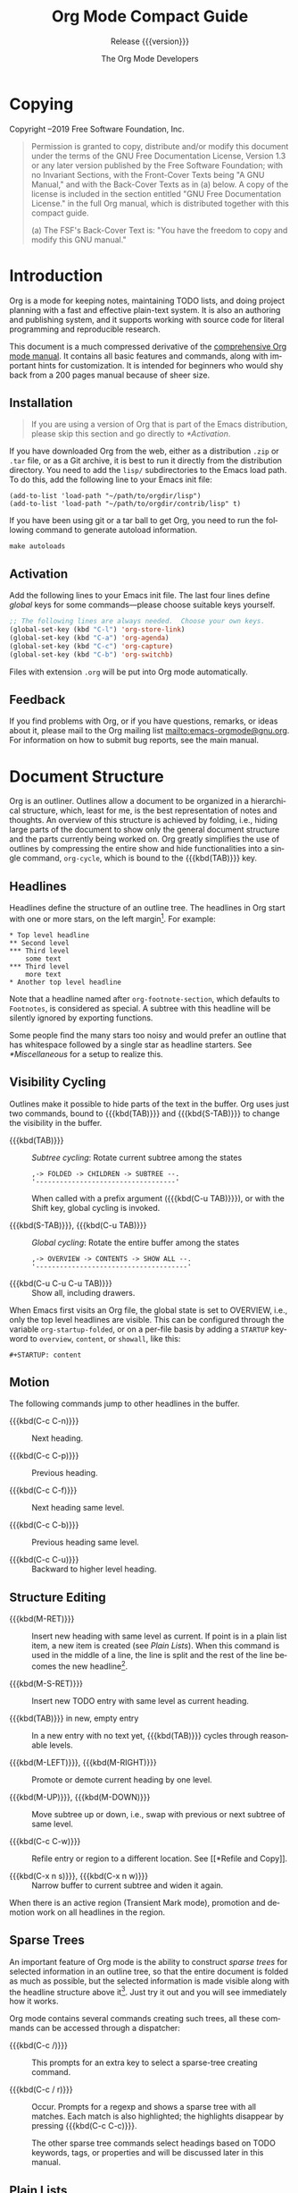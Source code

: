 #+title: Org Mode Compact Guide
#+subtitle:  Release {{{version}}}
#+author: The Org Mode Developers
#+language: en

#+texinfo: @insertcopying

* Copying
:PROPERTIES:
:copying:  t
:END:

Copyright \copy 2004--2019  Free Software Foundation, Inc.

#+begin_quote
Permission is granted to copy, distribute and/or modify this document
under the terms of the GNU Free Documentation License, Version 1.3 or
any later version published by the Free Software Foundation; with no
Invariant Sections, with the Front-Cover Texts being "A GNU Manual,"
and with the Back-Cover Texts as in (a) below.  A copy of the license
is included in the section entitled "GNU Free Documentation License."
in the full Org manual, which is distributed together with this
compact guide.

(a) The FSF's Back-Cover Text is: "You have the freedom to copy and
modify this GNU manual."
#+end_quote

* Introduction
:PROPERTIES:
:DESCRIPTION: Welcome!
:END:

Org is a mode for keeping notes, maintaining TODO lists, and doing
project planning with a fast and effective plain-text system.  It is
also an authoring and publishing system, and it supports working with
source code for literal programming and reproducible research.

This document is a much compressed derivative of the [[info:org][comprehensive Org
mode manual]].  It contains all basic features and commands, along with
important hints for customization.  It is intended for beginners who
would shy back from a 200 pages manual because of sheer size.

** Installation
:PROPERTIES:
:UNNUMBERED: notoc
:END:

#+attr_texinfo: :tag Important
#+begin_quote
If you are using a version of Org that is part of the Emacs
distribution, please skip this section and go directly to [[*Activation]].
#+end_quote

If you have downloaded Org from the web, either as a distribution
=.zip= or =.tar= file, or as a Git archive, it is best to run it
directly from the distribution directory.  You need to add the =lisp/=
subdirectories to the Emacs load path.  To do this, add the following
line to your Emacs init file:

: (add-to-list 'load-path "~/path/to/orgdir/lisp")
: (add-to-list 'load-path "~/path/to/orgdir/contrib/lisp" t)

#+texinfo: @noindent
If you have been using git or a tar ball to get Org, you need to run
the following command to generate autoload information.

: make autoloads

** Activation
:PROPERTIES:
:UNNUMBERED: notoc
:END:

Add the following lines to your Emacs init file.  The last four lines
define /global/ keys for some commands---please choose suitable keys
yourself.

#+begin_src emacs-lisp
;; The following lines are always needed.  Choose your own keys.
(global-set-key (kbd "C-l") 'org-store-link)
(global-set-key (kbd "C-a") 'org-agenda)
(global-set-key (kbd "C-c") 'org-capture)
(global-set-key (kbd "C-b") 'org-switchb)
#+end_src

Files with extension =.org= will be put into Org mode automatically.

** Feedback
:PROPERTIES:
:UNNUMBERED: notoc
:END:

If you find problems with Org, or if you have questions, remarks, or
ideas about it, please mail to the Org mailing list
mailto:emacs-orgmode@gnu.org.  For information on how to submit bug
reports, see the main manual.

* Document Structure
:PROPERTIES:
:DESCRIPTION: A tree works like your brain.
:END:

Org is an outliner.  Outlines allow a document to be organized in
a hierarchical structure, which, least for me, is the best
representation of notes and thoughts.  An overview of this structure
is achieved by folding, i.e., hiding large parts of the document to
show only the general document structure and the parts currently being
worked on.  Org greatly simplifies the use of outlines by compressing
the entire show and hide functionalities into a single command,
~org-cycle~, which is bound to the {{{kbd(TAB)}}} key.

** Headlines
:PROPERTIES:
:DESCRIPTION: How to typeset Org tree nodes.
:END:

Headlines define the structure of an outline tree.  The headlines in
Org start with one or more stars, on the left margin[fn:1].  For
example:

#+begin_example
,* Top level headline
,** Second level
,*** Third level
    some text
,*** Third level
    more text
,* Another top level headline
#+end_example

Note that a headline named after ~org-footnote-section~, which
defaults to =Footnotes=, is considered as special.  A subtree with
this headline will be silently ignored by exporting functions.

Some people find the many stars too noisy and would prefer an outline
that has whitespace followed by a single star as headline starters.
See [[*Miscellaneous]] for a setup to realize this.

** Visibility Cycling
:PROPERTIES:
:DESCRIPTION: Show and hide, much simplified.
:END:

Outlines make it possible to hide parts of the text in the buffer.
Org uses just two commands, bound to {{{kbd(TAB)}}} and
{{{kbd{S-TAB)}}} to change the visibility in the buffer.

#+attr_texinfo: :sep ,
- {{{kbd(TAB)}}} ::

  /Subtree cycling/: Rotate current subtree among the states

 : ,-> FOLDED -> CHILDREN -> SUBTREE --.
 : '-----------------------------------'

  When called with a prefix argument ({{{kbd(C-u TAB)}}}), or with the
  Shift key, global cycling is invoked.

- {{{kbd(S-TAB)}}}, {{{kbd(C-u TAB)}}} ::

  /Global cycling/: Rotate the entire buffer among the states

  : ,-> OVERVIEW -> CONTENTS -> SHOW ALL --.
  : '--------------------------------------'

- {{{kbd(C-u C-u C-u TAB)}}} ::

  Show all, including drawers.

When Emacs first visits an Org file, the global state is set to
OVERVIEW, i.e., only the top level headlines are visible.  This can be
configured through the variable ~org-startup-folded~, or on a per-file
basis by adding a =STARTUP= keyword to =overview=, =content=, or
=showall=, like this:

: #+STARTUP: content

** Motion
:PROPERTIES:
:DESCRIPTION: Jumping to other headlines.
:END:

The following commands jump to other headlines in the buffer.

- {{{kbd(C-c C-n)}}} :: Next heading.

- {{{kbd(C-c C-p)}}} :: Previous heading.

- {{{kbd(C-c C-f)}}} :: Next heading same level.

- {{{kbd(C-c C-b)}}} :: Previous heading same level.

- {{{kbd(C-c C-u)}}} :: Backward to higher level heading.

** Structure Editing
:PROPERTIES:
:DESCRIPTION: Changing sequence and level of headlines.
:END:

#+attr_texinfo: :sep ,
- {{{kbd(M-RET)}}} ::

  Insert new heading with same level as current.  If point is in
  a plain list item, a new item is created (see [[Plain Lists]]).  When
  this command is used in the middle of a line, the line is split and
  the rest of the line becomes the new headline[fn:2].

- {{{kbd(M-S-RET)}}} ::

  Insert new TODO entry with same level as current heading.

- {{{kbd(TAB)}}} in new, empty entry ::

  In a new entry with no text yet, {{{kbd(TAB)}}} cycles through
  reasonable levels.

- {{{kbd(M-LEFT)}}}, {{{kbd(M-RIGHT)}}} ::

  Promote or demote current heading by one level.

- {{{kbd(M-UP)}}}, {{{kbd(M-DOWN)}}} ::

  Move subtree up or down, i.e., swap with previous or next subtree of
  same level.

- {{{kbd(C-c C-w)}}} ::

  Refile entry or region to a different location.  See [[*Refile and
  Copy]].

- {{{kbd(C-x n s)}}}, {{{kbd(C-x n w)}}} ::

  Narrow buffer to current subtree and widen it again.

When there is an active region (Transient Mark mode), promotion and
demotion work on all headlines in the region.

** Sparse Trees
:PROPERTIES:
:DESCRIPTION: Matches embedded in context.
:END:

An important feature of Org mode is the ability to construct /sparse
trees/ for selected information in an outline tree, so that the entire
document is folded as much as possible, but the selected information
is made visible along with the headline structure above it[fn:3].
Just try it out and you will see immediately how it works.

Org mode contains several commands creating such trees, all these
commands can be accessed through a dispatcher:

- {{{kbd(C-c /)}}} ::

  This prompts for an extra key to select a sparse-tree creating
  command.

- {{{kbd(C-c / r)}}} ::

  Occur.  Prompts for a regexp and shows a sparse tree with all
  matches.  Each match is also highlighted; the highlights disappear
  by pressing {{{kbd(C-c C-c)}}}.

  The other sparse tree commands select headings based on TODO
  keywords, tags, or properties and will be discussed later in this
  manual.

** Plain Lists
:PROPERTIES:
:DESCRIPTION: Additional structure within an entry.
:END:

Within an entry of the outline tree, hand-formatted lists can provide
additional structure.  They also provide a way to create lists of
checkboxes (see [[*Checkboxes]]).  Org supports editing such lists, and
every exporter (see [[*Exporting]]) can parse and format them.

Org knows ordered lists, unordered lists, and description lists.

#+attr_texinfo: :indic @bullet
- /Unordered/ list items start with =-=, =+=, or =*= as bullets.

- /Ordered/ list items start with =1.=, or =1)=.

- /Description/ list use =::= to separate the /term/ from the
  description.

Items belonging to the same list must have the same indentation on the
first line.  An item ends before the next line that is indented like
its bullet/number, or less.  A list ends when all items are closed, or
before two blank lines.  An example:

#+begin_example
,* Lord of the Rings
  My favorite scenes are (in this order)
  1. The attack of the Rohirrim
  2. Eowyn's fight with the witch king
     + this was already my favorite scene in the book
     + I really like Miranda Otto.
  Important actors in this film are:
  - Elijah Wood :: He plays Frodo
  - Sean Astin :: He plays Sam, Frodo's friend.
#+end_example

The following commands act on items when point is in the first line of
an item (the line with the bullet or number).

#+attr_texinfo: :sep ,
- {{{kbd(TAB)}}} ::

  Items can be folded just like headline levels.

- {{{kbd(M-RET)}}} ::

  Insert new item at current level.  With a prefix argument, force
  a new heading (see [[*Structure Editing]]).

- {{{kbd(M-S-RET)}}} ::

  Insert a new item with a checkbox (see [[*Checkboxes]]).

- {{{kbd(M-S-UP)}}}, {{{kbd(M-S-DOWN)}}} ::

  Move the item including subitems up/down (swap with previous/next
  item of same indentation).  If the list is ordered, renumbering is
  automatic.

- {{{kbd(M-LEFT)}}}, {{{kbd(M-RIGHT)}}} ::

  Decrease/increase the indentation of an item, leaving children
  alone.

- {{{kbd(M-S-LEFT)}}}, {{{kbd(M-S-RIGHT)}}} ::

  Decrease/increase the indentation of the item, including subitems.

- {{{kbd(C-c C-c)}}} ::

  If there is a checkbox (see [[*Checkboxes]]) in the item line, toggle
  the state of the checkbox.  Also verify bullets and indentation
  consistency in the whole list.

- {{{kbd(C-c -)}}} ::

  Cycle the entire list level through the different itemize/enumerate
  bullets (=-=, =+=, =*=, =1.=, =1)=).

* Tables
:PROPERTIES:
:DESCRIPTION: Pure magic for quick formatting.
:END:

Org comes with a fast and intuitive table editor.  Spreadsheet-like
calculations are supported in connection with the Emacs Calc package
(see [[info:calc][GNU Emacs Calculator Manual]]).

Org makes it easy to format tables in plain ASCII.  Any line with =|=
as the first non-whitespace character is considered part of a table.
=|= is also the column separator.  A table might look like this:

#+begin_example
| Name  | Phone | Age |
|-------+-------+-----|
| Peter |  1234 |  17 |
| Anna  |  4321 |  25 |
#+end_example

A table is re-aligned automatically each time you press {{{kbd(TAB)}}}
or {{{kbd(RET)}}} or {{{kbd(C-c C-c)}}} inside the table.
{{{kbd(TAB)}}} also moves to the next field ({{{kbd(RET)}}} to the
next row) and creates new table rows at the end of the table or before
horizontal lines.  The indentation of the table is set by the first
line.  Any line starting with =|-= is considered as a horizontal
separator line and will be expanded on the next re-align to span the
whole table width.  So, to create the above table, you would only type

: |Name|Phone|Age|
: |-

#+texinfo: @noindent
and then press {{{kbd(TAB)}}} to align the table and start filling in
fields.  Even faster would be to type =|Name|Phone|Age= followed by
{{{kbd(C-c RET)}}}.

When typing text into a field, Org treats {{{kbd(DEL)}}},
{{{kbd(Backspace)}}}, and all character keys in a special way, so that
inserting and deleting avoids shifting other fields.  Also, when
typing /immediately after point was moved into a new field with
{{{kbd(TAB)}}}, {{{kbd(S-TAB)}}} or {{{kbd(RET)}}}/, the field is
automatically made blank.

** Creation and conversion
:PROPERTIES:
:UNNUMBERED: notoc
:END:

- {{{kbd(C-c |)}}} ::

  Convert the active region to table.  If every line contains at least
  one {{{kbd(TAB)}}} character, the function assumes that the material
  is tab separated.  If every line contains a comma, comma-separated
  values (CSV) are assumed.  If not, lines are split at whitespace
  into fields.

  If there is no active region, this command creates an empty Org
  table.  But it is easier just to start typing, like {{{kbd(|
  N a m e | P h o n e | A g e RET | - TAB)}}}.

** Re-aligning and field motion
:PROPERTIES:
:UNNUMBERED: notoc
:END:

#+attr_texinfo: :sep ,
- {{{kbd(C-c C-c)}}} ::

  Re-align the table without moving point.

- {{{kbd(TAB)}}} ::

  Re-align the table, move to the next field.  Creates a new row if
  necessary.

- {{{kbd(S-TAB)}}} ::

  Re-align, move to previous field.

- {{{kbd(RET)}}} ::

  Re-align the table and move down to next row.  Creates a new row if
  necessary.

- {{{kbd(S-UP)}}}, {{{kbd(S-DOWN)}}}, {{{kbd(S-LEFT)}}}, {{{kbd(S-RIGHT)}}} ::

  Move a cell up, down, left, and right by swapping with adjacent
  cell.

** Column and row editing
:PROPERTIES:
:UNNUMBERED: notoc
:END:

- {{{kbd(M-LEFT)}}}, {{{kbd(M-RIGHT)}}} ::

  Move the current column left/right.

- {{{kbd(M-S-LEFT)}}} ::

  Kill the current column.

- {{{kbd(M-S-RIGHT)}}} ::

  Insert a new column to the left of point position.

- {{{kbd(M-UP)}}}, {{{kbd(M-DOWN)}}} ::

  Move the current row up/down.

- {{{kbd(M-S-UP)}}} ::

  Kill the current row or horizontal line.

- {{{kbd(M-S-DOWN)}}} ::

  Insert a new row above the current row.  With a prefix argument, the
  line is created below the current one.

- {{{kbd(C-c -)}}} ::

  Insert a horizontal line below current row.  With a prefix argument,
  the line is created above the current line.

- {{{kbd(C-c RET)}}} ::

  Insert a horizontal line below current row, and move the point into
  the row below that line.

- {{{kbd(C-c ^)}}} ::

  Sort the table lines in the region.  The position of point indicates
  the column to be used for sorting, and the range of lines is the
  range between the nearest horizontal separator lines, or the entire
  table.

* Hyperlinks
:PROPERTIES:
:DESCRIPTION: Notes in context.
:END:

Like HTML, Org provides links inside a file, external links to other
files, Usenet articles, emails, and much more.

Org recognizes plain URIs, possibly wrapped within angle brackets, and
activate them as clickable links.  The general link format, however,
looks like this:

: [[LINK][DESCRIPTION]]

#+texinfo: @noindent
or alternatively

: [[LINK]]

Once a link in the buffer is complete, with all brackets present, Org
changes the display so that =DESCRIPTION= is displayed instead of
=[[LINK][DESCRIPTION]]= and =LINK= is displayed instead of =[[LINK]]=.
To edit the invisible {{{var(LINK)}}} part, use {{{kbd(C-c C-l)}}}
with the point on the link.

** Internal links
:PROPERTIES:
:UNNUMBERED: notoc
:END:

If the link does not look like a URL, it is considered to be internal
in the current file.  The most important case is a link like
=[[#my-custom-id]]= which links to the entry with the =CUSTOM_ID= property
=my-custom-id=.

Links such as =[[My Target]]= or =[[My Target][Find my target]]= lead
to a text search in the current file for the corresponding target,
which looks like =<<My Target>>=.

** External Links
:PROPERTIES:
:UNNUMBERED: notoc
:END:

Org supports links to files, websites, Usenet and email messages, BBDB
database entries and links to both IRC conversations and their logs.
External links are URL-like locators.  They start with a short
identifying string followed by a colon.  There can be no space after
the colon.  Here are some examples:

| =http://www.astro.uva.nl/=dominik=        | on the web                                  |
| =file:/home/dominik/images/jupiter.jpg=   | file, absolute path                         |
| =/home/dominik/images/jupiter.jpg=        | same as above                               |
| =file:papers/last.pdf=                    | file, relative path                         |
| =./papers/last.pdf=                       | same as above                               |
| =file:projects.org=                       | another Org file                            |
| =docview:papers/last.pdf::NNN=            | open in DocView mode at page {{{var(NNN)}}} |
| =id:B7423F4D-2E8A-471B-8810-C40F074717E9= | link to heading by ID                       |
| =news:comp.emacs=                         | Usenet link                                 |
| =mailto:adent@galaxy.net=                 | mail link                                   |
| =mhe:folder#id=                           | MH-E message link                           |
| =rmail:folder#id=                         | Rmail message link                          |
| =gnus:group#id=                           | Gnus article link                           |
| =bbdb:R.*Stallman=                        | BBDB link (with regexp)                     |
| =irc:/irc.com/#emacs/bob=                 | IRC link                                    |
| =info:org#Hyperlinks=                     | Info node link                              |

File links can contain additional information to make Emacs jump to
a particular location in the file when following a link. This can be
a line number or a search option after a double colon. Here are a few
examples,, together with an explanation:

| =file:~/code/main.c::255=          | Find line 255               |
| =file:~/xx.org::My Target=         | Find =<<My Target>>=        |
| =[[file:~/xx.org::#my-custom-id]]= | Find entry with a custom ID |

** Handling Links
:PROPERTIES:
:UNNUMBERED: notoc
:END:

Org provides methods to create a link in the correct syntax, to insert
it into an Org file, and to follow the link.

The main function is ~org-store-link~, called with {{{kbd(M-x
org-store-link)}}}.  Because of its importance, we suggest to bind it
to a widely available key (see [[*Activation]]).  It stores a link to the
current location.  The link is stored for later insertion into an Org
buffer---see below.

From an Org buffer, the following commands create, navigate or, more
generally, act on links.

#+attr_texinfo: :sep ,
- {{{kbd(C-c C-l)}}} ::

  Insert a link.  This prompts for a link to be inserted into the
  buffer.  You can just type a link, or use history keys {{{kbd(UP)}}}
  and {{{kbd(DOWN)}}} to access stored links.  You will be prompted
  for the description part of the link.

  When called with a {{{kbd(C-u)}}} prefix argument, file name
  completion is used to link to a file.

- {{{kbd(C-c C-l)}}} (with point on existing link) ::

  When point is on an existing link, {{{kbd(C-c C-l)}}} allows you to
  edit the link and description parts of the link.

- {{{kbd(C-c C-o)}}} ::

  Open link at point.

- {{{kbd(C-c &)}}} ::

  Jump back to a recorded position.  A position is recorded by the
  commands following internal links, and by {{{kbd(C-c %)}}}.  Using
  this command several times in direct succession moves through a ring
  of previously recorded positions.

* TODO Items
:PROPERTIES:
:DESCRIPTION: Every tree branch can be a TODO item.
:END:

Org mode does not require TODO lists to live in separate documents.
Instead, TODO items are part of a notes file, because TODO items
usually come up while taking notes!  With Org mode, simply mark any
entry in a tree as being a TODO item.  In this way, information is not
duplicated, and TODO items remain in the context from which they
emerged.

Org mode provides methods to give you an overview of all the things
that you have to do, collected from many files.

** Basic TODO Functionality
:PROPERTIES:
:DESCRIPTION: Marking and displaying TODO entries.
:ALT_TITLE: TODO Basics
:END:

Any headline becomes a TODO item when it starts with the word =TODO=,
for example:

: *** TODO Write letter to Sam Fortune

The most important commands to work with TODO entries are:

#+attr_texinfo: :sep ,
- {{{kbd(C-c C-t)}}} ::

  Rotate the TODO state of the current item among

  : ,-> (unmarked) -> TODO -> DONE --.
  : '--------------------------------'

  The same rotation can also be done "remotely" from the agenda buffer
  with the {{{kbd(t)}}} command key (see [[*Commands in the Agenda
  Buffer]]).

- {{{kbd(S-RIGHT)}}}, {{{kbd(S-LEFT)}}} ::

  Select the following/preceding TODO state, similar to cycling.

- {{{kbd(C-c / t)}}} ::

  View TODO items in a /sparse tree/ (see [[*Sparse Trees]]).  Folds the
  entire buffer, but shows all TODO items---with not-DONE state---and
  the headings hierarchy above them.

- {{{kbd(M-x org-agenda t)}}} ::

  Show the global TODO list.  Collects the TODO items (with not-DONE
  states) from all agenda files (see [[*Agenda Views]]) into a single
  buffer.  See [[*The Global TODO List]], for more information.

- {{{kbd(S-M-RET)}}} ::

  Insert a new TODO entry below the current one.

Changing a TODO state can also trigger tag changes.  See the docstring
of the option ~org-todo-state-tags-triggers~ for details.

** Multi-state Workflow
:PROPERTIES:
:DESCRIPTION: More than just on/off.
:END:

You can use TODO keywords to indicate @emph{sequential} working progress
states:

#+begin_src emacs-lisp
(setq org-todo-keywords
      '((sequence "TODO" "FEEDBACK" "VERIFY" "|" "DONE" "DELEGATED")))
#+end_src

#+texinfo: @noindent
The vertical bar separates the =TODO= keywords (states that /need
action/) from the =DONE= states (which need /no further action/).  If
you do not provide the separator bar, the last state is used as the
=DONE= state.  With this setup, the command {{{kbd(C-c C-t)}}} cycles
an entry from =TODO= to =FEEDBACK=, then to =VERIFY=, and finally to
=DONE= and =DELEGATED=.

Sometimes you may want to use different sets of TODO keywords in
parallel.  For example, you may want to have the basic =TODO=/=DONE=,
but also a workflow for bug fixing.  Your setup would then look like
this:

#+begin_src emacs-lisp
(setq org-todo-keywords
      '((sequence "TODO(t)" "|" "DONE(d)")
        (sequence "REPORT(r)" "BUG(b)" "KNOWNCAUSE(k)" "|" "FIXED(f)")))
#+end_src

#+texinfo: @noindent
The keywords should all be different, this helps Org mode to keep
track of which subsequence should be used for a given entry.  The
example also shows how to define keys for fast access of a particular
state, by adding a letter in parenthesis after each keyword---you will
be prompted for the key after {{{kbd(C-c C-t)}}}.

To define TODO keywords that are valid only in a single file, use the
following text anywhere in the file.

#+begin_example
,#+TODO: TODO(t) | DONE(d)
,#+TODO: REPORT(r) BUG(b) KNOWNCAUSE(k) | FIXED(f)
,#+TODO: | CANCELED(c)
#+end_example

After changing one of these lines, use {{{kbd(C-c C-c)}}} with the
cursor still in the line to make the changes known to Org mode.

** Progress Logging
:PROPERTIES:
:DESCRIPTION: Dates and notes for progress.
:END:

Org mode can automatically record a timestamp and optionally a note
when you mark a TODO item as DONE, or even each time you change the
state of a TODO item.  This system is highly configurable, settings
can be on a per-keyword basis and can be localized to a file or even
a subtree.  For information on how to clock working time for a task,
see [[*Clocking Work Time]].

*** Closing items
:PROPERTIES:
:UNNUMBERED: notoc
:END:

The most basic logging is to keep track of /when/ a certain TODO item
was marked as done.  This can be achieved with[fn:4]

#+begin_src emacs-lisp
(setq org-log-done 'time)
#+end_src

#+texinfo: @noindent
Then each time you turn an entry from a TODO (not-done) state into any
of the DONE states, a line =CLOSED: [timestamp]= is inserted just
after the headline.

If you want to record a note along with the timestamp, use[fn:5]

#+begin_src emacs-lisp
(setq org-log-done 'note)
#+end_src

#+texinfo: @noindent
You are then be prompted for a note, and that note is stored below the
entry with a =Closing Note= heading.

*** Tracking TODO state changes
:PROPERTIES:
:UNNUMBERED: notoc
:END:

You might want to keep track of TODO state changes.  You can either
record just a timestamp, or a time-stamped note for a change.  These
records are inserted after the headline as an itemized list.  When
taking a lot of notes, you might want to get the notes out of the way
into a drawer.  Customize the variable ~org-log-into-drawer~ to get
this behavior.

For state logging, Org mode expects configuration on a per-keyword
basis.  This is achieved by adding special markers =!= (for
a timestamp) and =@= (for a note) in parentheses after each keyword.
For example:

: #+TODO: TODO(t) WAIT(w@/!) | DONE(d!) CANCELED(c@)

#+texinfo: @noindent
defines TODO keywords and fast access keys, and also request that
a time is recorded when the entry is set to =DONE=, and that a note is
recorded when switching to =WAIT= or =CANCELED=.  The same syntax
works also when setting ~org-todo-keywords~.

** Priorities
:PROPERTIES:
:DESCRIPTION: Some things are more important than others.
:END:

If you use Org mode extensively, you may end up with enough TODO items
that it starts to make sense to prioritize them.  Prioritizing can be
done by placing a /priority cookie/ into the headline of a TODO item,
like this

: *** TODO [#A] Write letter to Sam Fortune

Org mode supports three priorities: =A=, =B=, and =C=.  =A= is the
highest, =B= the default if none is given.  Priorities make
a difference only in the agenda.

#+attr_texinfo: :sep ;
- {{{kbd(C-c \,)}}} ::

  Set the priority of the current headline.  Pres {{{kbd(A)}}},
  {{{kbd(B)}}} or {{{kbd(C)}}} to select a priority, or {{{kbd(SPC)}}}
  to remove the cookie.

- {{{kbd(S-UP)}}} (~org-priority-up~); {{{kbd(S-DOWN)}}} (~org-priority-down~) ::

  Increase/decrease the priority of the current headline.

** Breaking Tasks Down into Subtasks
:PROPERTIES:
:DESCRIPTION: Splitting a task into manageable pieces.
:ALT_TITLE: Breaking Down Tasks
:END:

It is often advisable to break down large tasks into smaller,
manageable subtasks.  You can do this by creating an outline tree
below a TODO item, with detailed subtasks on the tree.  To keep an
overview of the fraction of subtasks that have already been marked
as done, insert either =[/]= or =[%]= anywhere in the headline.  These
cookies are updated each time the TODO status of a child changes, or
when pressing {{{kbd(C-c C-c)}}} on the cookie.  For example:

#+begin_example
,* Organize Party [33%]
,** TODO Call people [1/2]
,*** TODO Peter
,*** DONE Sarah
,** TODO Buy food
,** DONE Talk to neighbor
#+end_example

** Checkboxes
:PROPERTIES:
:DESCRIPTION: Tick-off lists.
:END:

Every item in a plain list (see [[*Plain Lists]]) can be made into
a checkbox by starting it with the string =[ ]=.  Checkboxes are not
included into the global TODO list, so they are often great to split
a task into a number of simple steps.

Here is an example of a checkbox list.

#+begin_example
,* TODO Organize party [2/4]
  - [-] call people [1/2]
    - [ ] Peter
    - [X] Sarah
  - [X] order food
#+end_example

Checkboxes work hierarchically, so if a checkbox item has children
that are checkboxes, toggling one of the children checkboxes makes the
parent checkbox reflect if none, some, or all of the children are
checked.

The following commands work with checkboxes:

- {{{kbd(C-c C-c)}}} ::

  Toggle checkbox status or---with prefix argument---checkbox presence
  at point.

- {{{kbd(M-S-RET)}}} ::

  Insert a new item with a checkbox.  This works only if point is
  already in a plain list item (see [[*Plain Lists]]).

* Tags
:PROPERTIES:
:DESCRIPTION: Tagging headlines and matching sets of tags.
:END:

An excellent way to implement labels and contexts for
cross-correlating information is to assign /tags/ to headlines.  Org
mode has extensive support for tags.

Every headline can contain a list of tags; they occur at the end of
the headline.  Tags are normal words containing letters, numbers, =_=,
and =@=.  Tags must be preceded and followed by a single colon, e.g.,
=:work:=.  Several tags can be specified, as in =:work:urgent:=.  Tags
by default are in bold face with the same color as the headline.

** Tag inheritance
:PROPERTIES:
:UNNUMBERED: notoc
:END:

Tags make use of the hierarchical structure of outline trees.  If
a heading has a certain tag, all subheadings inherit the tag as well.
For example, in the list

#+begin_example
,* Meeting with the French group      :work:
,** Summary by Frank                  :boss:notes:
,*** TODO Prepare slides for him      :action:
#+end_example

#+texinfo: @noindent
the final heading has the tags =work=, =boss=, =notes=, and =action=
even though the final heading is not explicitly marked with those
tags.

You can also set tags that all entries in a file should inherit just
as if these tags were defined in a hypothetical level zero that
surrounds the entire file.  Use a line like this[fn:6]:

: #+FILETAGS: :Peter:Boss:Secret:

** Setting tags
:PROPERTIES:
:UNNUMBERED: notoc
:END:

Tags can simply be typed into the buffer at the end of a headline.
After a colon, {{{kbd(M-TAB)}}} offers completion on tags.  There is
also a special command for inserting tags:

- {{{kbd(C-c C-q)}}} ::

  Enter new tags for the current headline.  Org mode either offers
  completion or a special single-key interface for setting tags, see
  below.

- {{{kbd(C-c C-c)}}} ::

  When point is in a headline, this does the same as {{{kbd(C-c
  C-q)}}}.

Org supports tag insertion based on a /list of tags/.  By default this
list is constructed dynamically, containing all tags currently used in
the buffer.  You may also globally specify a hard list of tags with
the variable ~org-tag-alist~.  Finally you can set the default tags
for a given file using the =TAGS= keyword, like

: #+TAGS: @work @home @tennisclub
: #+TAGS: laptop car pc sailboat

By default Org mode uses the standard minibuffer completion facilities
for entering tags.  However, it also implements another, quicker, tag
selection method called /fast tag selection/.  This allows you to
select and deselect tags with just a single key press.  For this to
work well you should assign unique letters to most of your commonly
used tags.  You can do this globally by configuring the variable
~org-tag-alist~ in your Emacs init file.  For example, you may find
the need to tag many items in different files with =@home=.  In this
case you can set something like:

#+begin_src emacs-lisp
(setq org-tag-alist '(("@work" . ?w) ("@home" . ?h) ("laptop" . ?l)))
#+end_src

If the tag is only relevant to the file you are working on, then you
can instead set the =TAGS= keyword as:

: #+TAGS: @work(w)  @home(h)  @tennisclub(t)  laptop(l)  pc(p)

** Tag groups
:PROPERTIES:
:UNNUMBERED: notoc
:END:

A tag can be defined as a /group tag/ for a set of other tags.  The
group tag can be seen as the "broader term" for its set of tags.

You can set group tags by using brackets and inserting a colon between
the group tag and its related tags:

: #+TAGS: [ GTD : Control Persp ]

#+texinfo: @noindent
or, if tags in the group should be mutually exclusive:

: #+TAGS: { Context : @Home @Work }

When you search for a group tag, it return matches for all members in
the group and its subgroups.  In an agenda view, filtering by a group
tag displays or hide headlines tagged with at least one of the members
of the group or any of its subgroups.

If you want to ignore group tags temporarily, toggle group tags
support with ~org-toggle-tags-groups~, bound to {{{kbd(C-c C-x q)}}}.

** Tag searches
:PROPERTIES:
:UNNUMBERED: notoc
:END:

- {{{kbd(C-c / m)}}} or {{{kbd(C-c \)}}} ::

  Create a sparse tree with all headlines matching a tags search.
  With a {{{kbd(C-u)}}} prefix argument, ignore headlines that are not
  a TODO line.

- {{{kbd(M-x org-agenda m)}}} ::

  Create a global list of tag matches from all agenda files.  See
  [[*Matching Tags and Properties]].

- {{{kbd(M-x org-agenda M)}}} ::

  Create a global list of tag matches from all agenda files, but check
  only TODO items and force checking subitems (see the option
  ~org-tags-match-list-sublevels~).

These commands all prompt for a match string which allows basic
Boolean logic like =+boss+urgent-project1=, to find entries with tags
=boss= and =urgent=, but not =project1=, or =Kathy|Sally= to find
entries which are tagged, like =Kathy= or =Sally=.  The full syntax of
the search string is rich and allows also matching against TODO
keywords, entry levels and properties.  For a more detailed description
with many examples, see [[*Matching Tags and Properties]].

* Properties
:PROPERTIES:
:DESCRIPTION: Storing information about an entry.
:END:

Properties are key-value pairs associated with an entry.  They live in
a special drawer with the name =PROPERTIES=.  Each property is
specified on a single line, with the key (surrounded by colons) first,
and the value after it:

#+begin_example
,* CD collection
,** Classic
,*** Goldberg Variations
    :PROPERTIES:
    :Title:     Goldberg Variations
    :Composer:  J.S. Bach
    :Publisher: Deutsche Grammophon
    :NDisks:    1
    :END:
#+end_example

You may define the allowed values for a particular property =Xyz= by
setting a property =Xyz_ALL=.  This special property is /inherited/,
so if you set it in a level 1 entry, it applies to the entire tree.
When allowed values are defined, setting the corresponding property
becomes easier and is less prone to typing errors.  For the example
with the CD collection, we can pre-define publishers and the number of
disks in a box like this:

#+begin_example
,* CD collection
  :PROPERTIES:
  :NDisks_ALL:  1 2 3 4
  :Publisher_ALL: "Deutsche Grammophon" Philips EMI
  :END:
#+end_example

If you want to set properties that can be inherited by any entry in
a file, use a line like:

: #+PROPERTY: NDisks_ALL 1 2 3 4

The following commands help to work with properties:

- {{{kbd(C-c C-x p)}}} ::

  Set a property.  This prompts for a property name and a value.

- {{{kbd(C-c C-c d)}}} ::

  Remove a property from the current entry.

To create sparse trees and special lists with selection based on
properties, the same commands are used as for tag searches (see
[[*Tags]]). The syntax for the search string is described in [[*Matching
Tags and Properties]].

* Dates and Times
:PROPERTIES:
:DESCRIPTION: Making items useful for planning.
:END:

To assist project planning, TODO items can be labeled with a date
and/or a time.  The specially formatted string carrying the date and
time information is called a /timestamp/ in Org mode.

** Timestamps
:PROPERTIES:
:DESCRIPTION: Assigning a time to a tree entry.
:END:

A timestamp is a specification of a date---possibly with a time or
a range of times---in a special format, either =<2003-09-16 Tue>= or
=<2003-09-16 Tue 09:39>= or =<2003-09-16 Tue 12:00-12:30>=.
A timestamp can appear anywhere in the headline or body of an Org tree
entry.  Its presence causes entries to be shown on specific dates in
the agenda (see [[*The Weekly/daily Agenda]]).  We distinguish:

- Plain timestamp; Event; Appointment ::

  A simple timestamp just assigns a date/time to an item.  This is
  just like writing down an appointment or event in a paper agenda.

  #+begin_example
  ,* Meet Peter at the movies
    <2006-11-01 Wed 19:15>
  ,* Discussion on climate change
    <2006-11-02 Thu 20:00-22:00>
  #+end_example

- Timestamp with repeater interval ::

  A timestamp may contain a /repeater interval/, indicating that it
  applies not only on the given date, but again and again after
  a certain interval of N days (d), weeks (w), months (m), or years
  (y).  The following shows up in the agenda every Wednesday:

  #+begin_example
  ,* Pick up Sam at school
    <2007-05-16 Wed 12:30 +1w>
  #+end_example

- Diary-style expression entries ::

  #+cindex: diary style timestamps
  #+cindex: sexp timestamps
  For more complex date specifications, Org mode supports using the
  special expression diary entries implemented in the Emacs Calendar
  package.  For example, with optional time:

  #+begin_example
  ,* 22:00-23:00 The nerd meeting on every 2nd Thursday of the month
    <%%(diary-float t 4 2)>
  #+end_example

- Time/Date range ::

  Two timestamps connected by =--= denote a range.

  #+begin_example
  ,** Meeting in Amsterdam
     <2004-08-23 Mon>--<2004-08-26 Thu>
  #+end_example

- Inactive timestamp ::

  Just like a plain timestamp, but with square brackets instead of
  angular ones.  These timestamps are inactive in the sense that they
  do /not/ trigger an entry to show up in the agenda.

  #+begin_example
  ,* Gillian comes late for the fifth time
    [2006-11-01 Wed]
  #+end_example

** Creating Timestamps
:PROPERTIES:
:DESCRIPTION: Commands that insert timestamps.
:END:

For Org mode to recognize timestamps, they need to be in the specific
format.  All commands listed below produce timestamps in the correct
format.

#+attr_texinfo: :sep ,
- {{{kbd(C-c .)}}} ::

  Prompt for a date and insert a corresponding timestamp.  When point
  is at an existing timestamp in the buffer, the command is used to
  modify this timestamp instead of inserting a new one.  When this
  command is used twice in succession, a time range is inserted.  With
  a prefix argument, it also adds the current time.

- {{{kbd(C-c !)}}} ::

  Like {{{kbd(C-c .)}}}, but insert an inactive timestamp that does
  not cause an agenda entry.

- {{{kbd(S-LEFT)}}}, {{{kbd(S-RIGHT)}}} ::

  Change date at point by one day.

- {{{kbd(S-UP)}}}, {{{kbd(S-DOWN)}}} ::

  On the beginning or enclosing bracket of a timestamp, change its
  type.  Within a timestamp, change the item under point.  Point can
  be on a year, month, day, hour or minute.  When the timestamp
  contains a time range like =15:30-16:30=, modifying the first time
  also shifts the second, shifting the time block with constant
  length.  To change the length, modify the second time.


When Org mode prompts for a date/time, it accepts any string
containing some date and/or time information, and intelligently
interprets the string, deriving defaults for unspecified information
from the current date and time.  You can also select a date in the
pop-up calendar.  See the manual for more information on how exactly
the date/time prompt works.

** Deadlines and Scheduling
:PROPERTIES:
:DESCRIPTION: Planning your work.
:END:

A timestamp may be preceded by special keywords to facilitate
planning:

- {{{kbd(C-c C-d)}}} ::

  Insert =DEADLINE= keyword along with a time stamp, in the line
  following the headline.

  Meaning: the task---most likely a TODO item, though not
  necessarily---is supposed to be finished on that date.

  On the deadline date, the task is listed in the agenda.  In
  addition, the agenda for /today/ carries a warning about the
  approaching or missed deadline, starting ~org-deadline-warning-days~
  before the due date, and continuing until the entry is marked as
  done.  An example:

  #+begin_example
  ,*** TODO write article about the Earth for the Guide
      DEADLINE: <2004-02-29 Sun>
      The editor in charge is [[bbdb:Ford Prefect]]
  #+end_example

- {{{kbd(C-c C-s)}}} ::

  Insert =SCHEDULED= keyword along with a stamp, in the line following
  the headline.

  Meaning: you are planning to start working on that task on the given
  date[fn:7].

  The headline is listed under the given date[fn:8].  In addition,
  a reminder that the scheduled date has passed is present in the
  compilation for /today/, until the entry is marked as done, i.e.,
  the task is automatically forwarded until completed.

  #+begin_example
  ,*** TODO Call Trillian for a date on New Years Eve.
      SCHEDULED: <2004-12-25 Sat>
  #+end_example

Some tasks need to be repeated again and again.  Org mode helps to
organize such tasks using a so-called repeater in a =DEADLINE=,
=SCHEDULED=, or plain timestamps.  In the following example:

#+begin_example
,** TODO Pay the rent
   DEADLINE: <2005-10-01 Sat +1m>
#+end_example

#+texinfo: @noindent
the =+1m= is a repeater; the intended interpretation is that the task
has a deadline on =<2005-10-01>= and repeats itself every (one) month
starting from that time.

** Clocking Work Time
:PROPERTIES:
:DESCRIPTION: Tracking how long you spent on a task.
:END:

Org mode allows you to clock the time you spend on specific tasks in
a project.

#+attr_texinfo: :sep ,
- {{{kbd(C-c C-x C-i)}}} ::

  Start the clock on the current item (clock-in).  This inserts the
  =CLOCK= keyword together with a timestamp.  When called with
  a {{{kbd(C-u)}}} prefix argument, select the task from a list of
  recently clocked tasks.

- {{{kbd(C-c C-x C-o)}}} ::

  Stop the clock (clock-out).  This inserts another timestamp at the
  same location where the clock was last started.  It also directly
  computes the resulting time in inserts it after the time range as
  ==>HH:MM=.

- {{{kbd(C-c C-x C-e)}}} ::

  Update the effort estimate for the current clock task.

- {{{kbd(C-c C-x C-q)}}} ::

  Cancel the current clock.  This is useful if a clock was started by
  mistake, or if you ended up working on something else.

- {{{kbd(C-c C-x C-j)}}} ::

  Jump to the headline of the currently clocked in task.  With
  a {{{kbd(C-u)}}} prefix argument, select the target task from a list
  of recently clocked tasks.

The {{{kbd(l)}}} key may be used in the agenda (see [[*The Weekly/daily
Agenda]]) to show which tasks have been worked on or closed during
a day.

* Capture, Refile, Archive
:PROPERTIES:
:DESCRIPTION: The ins and outs for projects.
:END:

An important part of any organization system is the ability to quickly
capture new ideas and tasks, and to associate reference material with
them.  Org does this using a process called /capture/.  It also can
store files related to a task (/attachments/) in a special directory.
Once in the system, tasks and projects need to be moved around.
Moving completed project trees to an archive file keeps the system
compact and fast.

** Capture
:PROPERTIES:
:DESCRIPTION: Capturing new stuff.
:END:

Capture lets you quickly store notes with little interruption of your
work flow.  You can define templates for new entries and associate
them with different targets for storing notes.

*** Setting up capture
:PROPERTIES:
:UNNUMBERED: notoc
:END:

The following customization sets a default target[fn:9] file for notes.

#+begin_src emacs-lisp
(setq org-default-notes-file (concat org-directory "/notes.org"))
#+end_src

You may also define a global key for capturing new material (see
[[*Activation]]).

*** Using capture
:PROPERTIES:
:UNNUMBERED: notoc
:END:

- {{{kbd(M-x org-capture)}}} ::

  Start a capture process, placing you into a narrowed indirect buffer
  to edit.

- {{{kbd(C-c C-c)}}} ::

  Once you have finished entering information into the capture buffer,
  {{{kbd(C-c C-c)}}} returns you to the window configuration before
  the capture process, so that you can resume your work without
  further distraction.

- {{{kbd(C-c C-w)}}} ::

  Finalize the capture process by refiling the note to a different
  place (see [[*Refile and Copy]]).

- {{{kbd(C-c C-k)}}} ::

  Abort the capture process and return to the previous state.

*** Capture templates
:PROPERTIES:
:UNNUMBERED: notoc
:END:

You can use templates for different types of capture items, and for
different target locations.  Say you would like to use one template to
create general TODO entries, and you want to put these entries under
the heading =Tasks= in your file =~/org/gtd.org=.  Also, a date tree
in the file =journal.org= should capture journal entries.  A possible
configuration would look like:

#+begin_src emacs-lisp
(setq org-capture-templates
      '(("t" "Todo" entry (file+headline "~/org/gtd.org" "Tasks")
         "* TODO %?\n  %i\n  %a")
        ("j" "Journal" entry (file+datetree "~/org/journal.org")
         "* %?\nEntered on %U\n  %i\n  %a")))
#+end_src

If you then press {{{kbd(t)}}} from the capture menu, Org will prepare
the template for you like this:

: * TODO
:   [[file:LINK TO WHERE YOU INITIATED CAPTURE]]

#+texinfo: @noindent
During expansion of the template, special %-escapes[fn:10] allow
dynamic insertion of content.  Here is a small selection of the
possibilities, consult the manual for more.

| =%a=       | annotation, normally the link created with ~org-store-link~            |
| =%i=       | initial content, the region when capture is called with {{{kbd(C-u)}}} |
| =%t=, =%T= | timestamp, date only, or date and time                                 |
| =%u=, =%U= | like above, but inactive timestamps                                    |
| =%?=       | after completing the template, position point here                                                                       |

** Refile and Copy
:PROPERTIES:
:DESCRIPTION: Moving/copying a tree from one place to another.
:END:

When reviewing the captured data, you may want to refile or to copy
some of the entries into a different list, for example into a project.
Cutting, finding the right location, and then pasting the note is
cumbersome.  To simplify this process, you can use the following
special command:

- {{{kbd(C-c C-w)}}} ::

  Refile the entry or region at point.  This command offers possible
  locations for refiling the entry and lets you select one with
  completion.  The item (or all items in the region) is filed below
  the target heading as a subitem.

  By default, all level 1 headlines in the current buffer are
  considered to be targets, but you can have more complex definitions
  across a number of files.  See the variable ~org-refile-targets~ for
  details.

- {{{kbd(C-u C-c C-w)}}} ::

  Use the refile interface to jump to a heading.

- {{{kbd(C-u C-u C-c C-w)}}} ::

  Jump to the location where ~org-refile~ last moved a tree to.

- {{{kbd(C-c M-w)}}} ::

  Copying works like refiling, except that the original note is not
  deleted.

** Archiving
:PROPERTIES:
:DESCRIPTION: What to do with finished products.
:END:

When a project represented by a (sub)tree is finished, you may want to
move the tree out of the way and to stop it from contributing to the
agenda.  Archiving is important to keep your working files compact and
global searches like the construction of agenda views fast.

The most common archiving action is to move a project tree to another
file, the archive file.

- {{{kbd(C-c C-x C-a)}}} ::

  Archive the current entry using the command specified in the
  variable ~org-archive-default-command~.

- {{{kbd(C-c C-x C-s)}}} or short {{{kbd(C-c $)}}} ::

  Archive the subtree starting at point position to the location given
  by ~org-archive-location~.

The default archive location is a file in the same directory as the
current file, with the name derived by appending =_archive= to the
current file name.  You can also choose what heading to file archived
items under, with the possibility to add them to a datetree in a file.
For information and examples on how to specify the file and the
heading, see the documentation string of the variable
~org-archive-location~.

There is also an in-buffer option for setting this variable, for
example:

: #+ARCHIVE: %s_done::

* Agenda Views
:PROPERTIES:
:DESCRIPTION: Collecting information into views.
:END:

Due to the way Org works, TODO items, time-stamped items, and tagged
headlines can be scattered throughout a file or even a number of
files.  To get an overview of open action items, or of events that are
important for a particular date, this information must be collected,
sorted and displayed in an organized way.

The extracted information is displayed in a special /agenda buffer/.
This buffer is read-only, but provides commands to visit the
corresponding locations in the original Org files, and even to edit
these files remotely.  Remote editing from the agenda buffer means,
for example, that you can change the dates of deadlines and
appointments from the agenda buffer.  For commands available in the
Agenda buffer, see [[*Commands in the Agenda Buffer]].

** Agenda Files
:PROPERTIES:
:DESCRIPTION: Files being searched for agenda information.
:END:

The information to be shown is normally collected from all /agenda
files/, the files listed in the variable ~org-agenda-files~.

#+attr_texinfo: :sep or
- {{{kbd(C-c [)}}} ::

  Add current file to the list of agenda files.  The file is added to
  the front of the list.  If it was already in the list, it is moved
  to the front.  With a prefix argument, file is added/moved to the
  end.

- {{{kbd(C-c ])}}} ::

  Remove current file from the list of agenda files.

- {{{kbd(C-')}}} or {{{kbd(C-\,)}}} ::

  Cycle through agenda file list, visiting one file after the other.

** The Agenda Dispatcher
:PROPERTIES:
:DESCRIPTION: Keyboard access to agenda views.
:ALT_TITLE: Agenda Dispatcher
:END:

The views are created through a dispatcher, accessible with {{{kbd(M-x
org-agenda)}}}, or, better, bound to a global key (see [[*Activation]]).
It displays a menu from which an additional letter is required to
execute a command.  The dispatcher offers the following default
commands:

#+attr_texinfo: :sep ,
- {{{kbd(a)}}} ::

  Create the calendar-like agenda (see [[*The Weekly/daily Agenda]]).

- {{{kbd(t)}}}, {{{kbd(T)}}} ::

  Create a list of all TODO items (see [[*The Global TODO List]]).

- {{{kbd(m)}}}, {{{kbd(M)}}} ::

  Create a list of headlines matching a given expression (see
  [[*Matching Tags and Properties]]).

- {{{kbd(s)}}} ::

  #+kindex: s @r{(Agenda dispatcher)}
  Create a list of entries selected by a boolean expression of
  keywords and/or regular expressions that must or must not occur in
  the entry.

** The Weekly/daily Agenda
:PROPERTIES:
:DESCRIPTION: What is available out of the box?
:ALT_TITLE: Built-in Agenda Views
:END:

The purpose of the weekly/daily /agenda/ is to act like a page of
a paper agenda, showing all the tasks for the current week or day.

- {{{kbd(M-x org-agenda a)}}} ::

  Compile an agenda for the current week from a list of Org files.
  The agenda shows the entries for each day.

Org mode understands the syntax of the diary and allows you to use
diary expression entries directly in Org files:

#+begin_example
,* Holidays
  :PROPERTIES:
  :CATEGORY: Holiday
  :END:
%%(org-calendar-holiday)   ; special function for holiday names

,* Birthdays
  :PROPERTIES:
  :CATEGORY: Ann
  :END:
%%(org-anniversary 1956  5 14) Arthur Dent is %d years old
%%(org-anniversary 1869 10  2) Mahatma Gandhi would be %d years old
#+end_example

Org can interact with Emacs appointments notification facility.  To
add the appointments of your agenda files, use the command
~org-agenda-to-appt~.

** The Global TODO List
:PROPERTIES:
:DESCRIPTION: All unfinished action items.
:ALT_TITLE: Global TODO List
:END:

The global TODO list contains all unfinished TODO items formatted and
collected into a single place.  Remote editing of TODO items lets you
can change the state of a TODO entry with a single key press.  Forr
commands available in the TODO list, see [[*Commands in the Agenda
Buffer]].

- {{{kbd(M-x org-agenda t)}}} ::

  Show the global TODO list.  This collects the TODO items from all
  agenda files (see [[*Agenda Views]]) into a single buffer.

- {{{kbd(M-x org-agenda T)}}} ::

  Like the above, but allows selection of a specific TODO keyword.

** Matching Tags and Properties
:PROPERTIES:
:DESCRIPTION: Structured information with fine-tuned search.
:END:

If headlines in the agenda files are marked with /tags/ (see [[*Tags]]),
or have properties (see [[*Properties]]), you can select headlines based
on this metadata and collect them into an agenda buffer.  The match
syntax described here also applies when creating sparse trees with
{{{kbd(C-c / m)}}}.

- {{{kbd(M-x org-agenda m)}}} ::

  Produce a list of all headlines that match a given set of tags.  The
  command prompts for a selection criterion, which is a boolean logic
  expression with tags, like =+work+urgent-withboss= or =work|home=
  (see [[*Tags]]).  If you often need a specific search, define a custom
  command for it (see [[*The Agenda Dispatcher]]).

- {{{kbd(M-x org-agenda M)}}} ::

  Like {{{kbd(m)}}}, but only select headlines that are also TODO
  items.

A search string can use Boolean operators =&= for AND and =|= for OR.
=&= binds more strongly than =|=.  Parentheses are currently not
implemented.  Each element in the search is either a tag, a regular
expression matching tags, or an expression like =PROPERTY OPERATOR
VALUE= with a comparison operator, accessing a property value.  Each
element may be preceded by =-= to select against it, and =+= is
syntactic sugar for positive selection.  The AND operator =&= is
optional when =+= or =-= is present.  Here are some examples, using
only tags.

- =+work-boss= ::

  Select headlines tagged =work=, but discard those also tagged
  =boss=.

- =work|laptop= ::

  Selects lines tagged =work= or =laptop=.

- =work|laptop+night= ::

  Like before, but require the =laptop= lines to be tagged also
  =night=.

You may also test for properties at the same time as matching tags,
see the manual for more information.

** Search View
:PROPERTIES:
:DESCRIPTION: Find entries by searching for text.
:END:

This agenda view is a general text search facility for Org mode
entries.  It is particularly useful to find notes.

- {{{kbd(M-x org-agenda s)}}} (~org-search-view~) ::

  #+kindex: s @r{(Agenda dispatcher)}
  #+findex: org-search-view
  This is a special search that lets you select entries by matching
  a substring or specific words using a boolean logic.

For example, the search string =computer equipment= matches entries
that contain =computer equipment= as a substring.

Search view can also search for specific keywords in the entry, using
Boolean logic.  The search string =+computer
+wifi -ethernet -{8\.11[bg]}= matches note entries that contain the
keywords =computer= and =wifi=, but not the keyword =ethernet=, and
which are also not matched by the regular expression =8\.11[bg]=,
meaning to exclude both =8.11b= and =8.11g=.

Note that in addition to the agenda files, this command also searches
the files listed in ~org-agenda-text-search-extra-files~.

** Commands in the Agenda Buffer
:PROPERTIES:
:DESCRIPTION: Remote editing of Org trees.
:ALT_TITLE: Agenda Commands
:END:

Entries in the agenda buffer are linked back to the Org file or diary
file where they originate.  You are not allowed to edit the agenda
buffer itself, but commands are provided to show and jump to the
original entry location, and to edit the Org files "remotely" from the
agenda buffer.  This is just a selection of the many commands, explore
the agenda menu and the manual for a complete list.

*** Motion
:PROPERTIES:
:UNNUMBERED: notoc
:END:

- {{{kbd(n)}}} ::

  Next line (same as {{{kbd(DOWN)}}} and {{{kbd(C-n)}}}).

- {{{kbd(p)}}} ::

  Previous line (same as {{{kbd(UP)}}} and {{{kbd(C-p)}}}).

*** View/Go to Org file
:PROPERTIES:
:UNNUMBERED: notoc
:END:

- {{{kbd(SPC)}}} ::

  Display the original location of the item in another window.
  With a prefix argument, make sure that drawers stay folded.

- {{{kbd(TAB)}}} ::

  Go to the original location of the item in another window.

- {{{kbd(RET)}}} ::

  Go to the original location of the item and delete other windows.

*** Change display
:PROPERTIES:
:UNNUMBERED: notoc
:END:
#+attr_texinfo: :sep ,
- {{{kbd(o)}}} ::

  Delete other windows.

- {{{kbd(v d)}}} or short {{{kbd(d)}}} ::

  Switch to day view.

- {{{kbd(v w)}}} or short {{{kbd(w)}}} ::

  Switch to week view.

- {{{kbd(f)}}} ::

  Go forward in time to display the span following the current one.
  For example, if the display covers a week, switch to the following
  week.

- {{{kbd(b)}}} ::

  Go backward in time to display earlier dates.

- {{{kbd(.)}}} ::

  Go to today.

- {{{kbd(j)}}} ::

  Prompt for a date and go there.

- {{{kbd(v l)}}} or {{{kbd(v L)}}} or short {{{kbd(l)}}} ::

  Toggle Logbook mode.  In Logbook mode, entries that were marked as
  done while logging was on (see the variable ~org-log-done~) are
  shown in the agenda, as are entries that have been clocked on that
  day.  When called with a {{{kbd(C-u)}}} prefix argument, show all
  possible logbook entries, including state changes.

- {{{kbd(r)}}}, {{{kbd(g)}}} ::

  Recreate the agenda buffer, for example to reflect the changes after
  modification of the timestamps of items.

- {{{kbd(s)}}} ::

  #+kindex: C-x C-s
  #+findex: org-save-all-org-buffers
  #+kindex: s
  Save all Org buffers in the current Emacs session, and also the
  locations of IDs.

*** Remote editing
:PROPERTIES:
:UNNUMBERED: notoc
:END:

- {{{kbd(0--9)}}} ::

  Digit argument.

- {{{kbd(t)}}} ::

  Change the TODO state of the item, both in the agenda and in the
  original Org file.

- {{{kbd(C-k)}}} ::

  Delete the current agenda item along with the entire subtree
  belonging to it in the original Org file.

- {{{kbd(C-c C-w)}}} ::

  Refile the entry at point.

- {{{kbd(a)}}} ::

  Archive the subtree corresponding to the entry at point using the
  default archiving command set in ~org-archive-default-command~.

- {{{kbd($)}}} ::

  Archive the subtree corresponding to the current headline.

- {{{kbd(C-c C-s)}}} ::

  Schedule this item.  With a prefix argument, remove the
  scheduling timestamp

- {{{kbd(C-c C-d)}}} ::

  Set a deadline for this item.  With a prefix argument, remove the
  deadline.

- {{{kbd(S-RIGHT)}}} ::

  Change the timestamp associated with the current line by one day
  into the future.

- {{{kbd(S-LEFT)}}} ::

  Change the timestamp associated with the current line by one day
  into the past.

- {{{kbd(I)}}} ::

  Start the clock on the current item.

- {{{kbd(O)}}} ::

  Stop the previously started clock.

- {{{kbd(X)}}} ::

  Cancel the currently running clock.

- {{{kbd(J)}}} ::

  Jump to the running clock in another window.

*** Quit and exit
:PROPERTIES:
:UNNUMBERED: notoc
:END:

- {{{kbd(q)}}} ::

  Quit agenda, remove the agenda buffer.

- {{{kbd(x)}}} ::

  Exit agenda, remove the agenda buffer and all buffers loaded by
  Emacs for the compilation of the agenda.

** Custom Agenda Views
:PROPERTIES:
:DESCRIPTION: Defining special searches and views.
:END:

The first application of custom searches is the definition of keyboard
shortcuts for frequently used searches, either creating an agenda
buffer, or a sparse tree (the latter covering of course only the
current buffer).

Custom commands are configured in the variable
~org-agenda-custom-commands~.  You can customize this variable, for
example by pressing {{{kbd(C)}}} from the agenda dispatcher (see [[*The
Agenda Dispatcher]]).  You can also directly set it with Emacs Lisp in
the Emacs init file.  The following example contains all valid agenda
views:

#+begin_src emacs-lisp
(setq org-agenda-custom-commands
      '(("w" todo "WAITING")
        ("u" tags "+boss-urgent")
        ("v" tags-todo "+boss-urgent")))
#+end_src

The initial string in each entry defines the keys you have to press
after the dispatcher command in order to access the command.  Usually
this is just a single character.  The second parameter is the search
type, followed by the string or regular expression to be used for the
matching.  The example above will therefore define:

- {{{kbd(w)}}} ::

  as a global search for TODO entries with =WAITING= as the TODO
  keyword.

- {{{kbd(u)}}} ::

  as a global tags search for headlines tagged =boss= but not
  =urgent=.

- {{{kbd(v)}}} ::

  The same search, but limiting it to headlines that are also TODO
  items.

* Markup for Rich Contents
:PROPERTIES:
:DESCRIPTION: Compose beautiful documents.
:ALT_TITLE: Markup
:END:

Org is primarily about organizing and searching through your
plain-text notes.  However, it also provides a lightweight yet robust
markup language for rich text formatting and more.  Used in
conjunction with the export framework (see [[*Exporting]]), you can author
beautiful documents in Org.

** Paragraphs
:PROPERTIES:
:DESCRIPTION: The basic unit of text.
:END:

Paragraphs are separated by at least one empty line.  If you need to
enforce a line break within a paragraph, use =\\= at the end of
a line.

To preserve the line breaks, indentation and blank lines in a region,
but otherwise use normal formatting, you can use this construct, which
can also be used to format poetry.

#+begin_example
,#+BEGIN_VERSE
 Great clouds overhead
 Tiny black birds rise and fall
 Snow covers Emacs

    ---AlexSchroeder
,#+END_VERSE
#+end_example

When quoting a passage from another document, it is customary to
format this as a paragraph that is indented on both the left and the
right margin.  You can include quotations in Org documents like this:

#+begin_example
,#+BEGIN_QUOTE
Everything should be made as simple as possible,
but not any simpler ---Albert Einstein
,#+END_QUOTE
#+end_example

If you would like to center some text, do it like this:

#+begin_example
,#+BEGIN_CENTER
Everything should be made as simple as possible, \\
but not any simpler
,#+END_CENTER
#+end_example

** Emphasis and Monospace
:PROPERTIES:
:DESCRIPTION: Bold, italic, etc.
:END:

You can make words =*bold*=, =/italic/=, =_underlined_=, ==verbatim==
and =~code~=, and, if you must, =+strike-through+=.  Text in the code
and verbatim string is not processed for Org specific syntax; it is
exported verbatim.

** Embedded LaTeX
:PROPERTIES:
:DESCRIPTION: LaTeX can be freely used inside Org documents.
:END:

For scientific notes which need to be able to contain mathematical
symbols and the occasional formula, Org mode supports embedding LaTeX
code into its files.  You can directly use TeX-like syntax for special
symbols, enter formulas and entire LaTeX environments.

#+begin_example
The radius of the sun is R_sun = 6.96 x 10^8 m.  On the other hand,
the radius of Alpha Centauri is R_{Alpha Centauri} = 1.28 x R_{sun}.

\begin{equation}                        % arbitrary environments,
x=\sqrt{b}                              % even tables, figures
\end{equation}                          % etc

If $a^2=b$ and \( b=2 \), then the solution must be
either $$ a=+\sqrt{2} $$ or \[ a=-\sqrt{2} \].
#+end_example

** Literal examples
:PROPERTIES:
:DESCRIPTION: Source code examples with special formatting.
:END:

You can include literal examples that should not be subjected to
markup.  Such examples are typeset in monospace, so this is well
suited for source code and similar examples.

#+begin_example
,#+BEGIN_EXAMPLE
  Some example from a text file.
,#+END_EXAMPLE
#+end_example

For simplicity when using small examples, you can also start the
example lines with a colon followed by a space.  There may also be
additional whitespace before the colon:

#+begin_example
Here is an example
   : Some example from a text file.
#+end_example

If the example is source code from a programming language, or any
other text that can be marked up by Font Lock in Emacs, you can ask
for the example to look like the fontified Emacs buffer.

#+begin_example
,#+BEGIN_SRC emacs-lisp
  (defun org-xor (a b)
    "Exclusive or."
    (if a (not b) b))
 ,#+END_SRC
#+end_example

To edit the example in a special buffer supporting this language, use
{{{kbd(C-c ')}}} to both enter and leave the editing buffer.

** Images
:PROPERTIES:
:DESCRIPTION: Display an image.
:END:

An image is a link to an image file that does not have a description
part, for example

: ./img/cat.jpg

If you wish to define a caption for the image and maybe a label for
internal cross references (see [[*Hyperlinks]]), make sure that the
link is on a line by itself and precede it with =CAPTION= and =NAME=
keywords as follows:

#+begin_example
,#+CAPTION: This is the caption for the next figure link (or table)
,#+NAME:   fig:SED-HR4049
[[./img/a.jpg]]
#+end_example

** Creating Footnotes
:PROPERTIES:
:DESCRIPTION: Edit and read footnotes.
:END:

A footnote is defined in a paragraph that is started by a footnote
marker in square brackets in column 0, no indentation allowed.  The
footnote reference is simply the marker in square brackets, inside
text.  For example:

#+begin_example
The Org homepage[fn:1] now looks a lot better than it used to.
...
[fn:1] The link is: https://orgmode.org
#+end_example

The following commands handle footnotes:

- {{{kbd(C-c C-x f)}}} ::

  The footnote action command.  When point is on a footnote reference,
  jump to the definition.  When it is at a definition, jump to the
  (first) reference.  Otherwise, create a new footnote.  When this
  command is called with a prefix argument, a menu of additional
  options including renumbering is offered.

- {{{kbd(C-c C-c)}}} ::

  Jump between definition and reference.

* Exporting
:PROPERTIES:
:DESCRIPTION: Sharing and publishing notes.
:END:

Org can convert and export documents to a variety of other formats
while retaining as much structure (see [[*Document Structure]]) and markup
(see [[*Markup for Rich Contents]]) as possible.

** The Export Dispatcher
:PROPERTIES:
:DESCRIPTION: The main interface.
:END:

The export dispatcher is the main interface for Org's exports.
A hierarchical menu presents the currently configured export formats.
Options are shown as easy toggle switches on the same screen.

- {{{kbd(C-c C-e)}}} ::

  Invokes the export dispatcher interface.

Org exports the entire buffer by default.  If the Org buffer has an
active region, then Org exports just that region.

** Export Settings
:PROPERTIES:
:DESCRIPTION: Common export settings.
:END:

The exporter recognizes special lines in the buffer which provide
additional information.  These lines may be put anywhere in the file:

: #+TITLE: I'm in the Mood for Org

Most proeminent export options include:

| =TITLE=    | the title to be shown                            |
| =AUTHOR=   | the author (default taken from ~user-full-name~) |
| =DATE=     | a date, fixed, or an Org timestamp               |
| =EMAIL=    | email address (default from ~user-mail-address~) |
| =LANGUAGE= | language code, e.g., =en=                        |

Option keyword sets can be inserted from the export dispatcher (see
[[*The Export Dispatcher]]) using the =Insert template= command by
pressing {{{kbd(#)}}}.

** Table of Contents
:PROPERTIES:
:DESCRIPTION: The if and where of the table of contents.
:END:

The table of contents includes all headlines in the document.  Its
depth is therefore the same as the headline levels in the file.  If
you need to use a different depth, or turn it off entirely, set the
~org-export-with-toc~ variable accordingly.  You can achieve the same
on a per file basis, using the following =toc= item in =OPTIONS=
keyword:

#+begin_example
,#+OPTIONS: toc:2          (only include two levels in TOC)
,#+OPTIONS: toc:nil        (no default TOC at all)
#+end_example

Org normally inserts the table of contents directly before the first
headline of the file.

** Include Files
:PROPERTIES:
:DESCRIPTION: Include additional files into a document.
:END:

During export, you can include the content of another file.  For
example, to include your =.emacs= file, you could use:

: #+INCLUDE: "~/.emacs" src emacs-lisp

#+texinfo: @noindent
The first parameter is the file name to include.  The optional second
parameter specifies the block type: =example=, =export= or =src=.  The
optional third parameter specifies the source code language to use for
formatting the contents.  This is relevant to both =export= and =src=
block types.

You can visit the included file with {{{kbd(C-c ')}}}.

** Comment Lines
:PROPERTIES:
:DESCRIPTION: What will not be exported.
:END:

Lines starting with zero or more whitespace characters followed by one
=#= and a whitespace are treated as comments and, as such, are not
exported.

Likewise, regions surrounded by =#+BEGIN_COMMENT= ... =#+END_COMMENT=
are not exported.

Finally, a =COMMENT= keyword at the beginning of an entry, but after
any other keyword or priority cookie, comments out the entire subtree.
The command below helps changing the comment status of a headline.

- {{{kbd(C-c ;)}}} ::

  Toggle the =COMMENT= keyword at the beginning of an entry.

** ASCII/UTF-8 Export
:PROPERTIES:
:DESCRIPTION: Exporting to flat files with encoding.
:END:

ASCII export produces an output file containing only plain ASCII
characters.  This is the simplest and most direct text output.  It
does not contain any Org markup.  UTF-8 export uses additional
characters and symbols available in this encoding standards.

#+attr_texinfo: :sep ,
- {{{kbd(C-c C-e t a)}}}, {{{kbd(C-c C-e t u)}}} ::

  Export as an ASCII file with a =.txt= extension.  For =myfile.org=,
  Org exports to =myfile.txt=, overwriting without warning.  For
  =myfile.txt=, Org exports to =myfile.txt.txt= in order to prevent
  data loss.

** HTML Export
:PROPERTIES:
:DESCRIPTION: Exporting to HTML.
:END:

Org mode contains an HTML exporter with extensive HTML formatting
compatible with XHTML 1.0 strict standard.

- {{{kbd(C-c C-e h h)}}} ::

  Export as HTML file with a =.html= extension.  For =myfile.org=, Org
  exports to =myfile.html=, overwriting without warning.  {{{kbd{C-c
  C-e h o)}}} exports to HTML and opens it in a web browser.

The HTML export back-end transforms =<= and =>= to =&lt;= and =&gt;=.
To include raw HTML code in the Org file so the HTML export back-end
can insert that HTML code in the output, use this inline syntax:
=@@html:...@@=.  For example:

: @@html:<b>@@bold text@@html:</b>@@

For larger raw HTML code blocks, use these HTML export code blocks:

#+begin_example
,#+HTML: Literal HTML code for export

,#+BEGIN_EXPORT html
  All lines between these markers are exported literally
,#+END_EXPORT
#+end_example

** LaTeX Export
:PROPERTIES:
:DESCRIPTION: Exporting to @LaTeX{} and processing to PDF.
:END:

The LaTeX export back-end can handle complex documents, incorporate
standard or custom LaTeX document classes, generate documents using
alternate LaTeX engines, and produce fully linked PDF files with
indexes, bibliographies, and tables of contents, destined for
interactive online viewing or high-quality print publication.

By default, the LaTeX output uses the /article/ class.  You can change
this by adding an option like =#+LATEX_CLASS: myclass= in your file.
The class must be listed in ~org-latex-classes~.

- {{{kbd(C-c C-e l l)}}} ::

  Export to a LaTeX file with a =.tex= extension.  For =myfile.org=,
  Org exports to =myfile.tex=, overwriting without warning.

- {{{kbd(C-c C-e l p)}}} ::

  Export as LaTeX file and convert it to PDF file.

- {{{kbd(C-c C-e l o)}}} ::

  Export as LaTeX file and convert it to PDF, then open the PDF using
  the default viewer.

The LaTeX export back-end can insert any arbitrary LaTeX code, see
[[*Embedded LaTeX]].  There are three ways to embed such code in the Org
file and they all use different quoting syntax.

Inserting in-line quoted with @ symbols:

: Code embedded in-line @@latex:any arbitrary LaTeX code@@ in a paragraph.

Inserting as one or more keyword lines in the Org file:

: #+LATEX: any arbitrary LaTeX code

Inserting as an export block in the Org file, where the back-end
exports any code between begin and end markers:

#+begin_example
,#+BEGIN_EXPORT latex
  any arbitrary LaTeX code
,#+END_EXPORT
#+end_example

** iCalendar Export
:PROPERTIES:
:DESCRIPTION: Exporting to iCalendar.
:END:

A large part of Org mode's interoperability success is its ability to
easily export to or import from external applications.  The iCalendar
export back-end takes calendar data from Org files and exports to the
standard iCalendar format.

- {{{kbd(C-c C-e c f)}}} ::

  Create iCalendar entries from the current Org buffer and store them
  in the same directory, using a file extension =.ics=.

- {{{kbd(C-c C-e c c)}}} ::

  Create a combined iCalendar file from Org files in
  ~org-agenda-files~ and write it to
  ~org-icalendar-combined-agenda-file~ file name.

* Publishing
:PROPERTIES:
:DESCRIPTION: Create a web site of linked Org files.
:END:

Org includes a publishing management system that allows you to
configure automatic HTML conversion of /projects/ composed of
interlinked Org files.  You can also configure Org to automatically
upload your exported HTML pages and related attachments, such as
images and source code files, to a web server.

You can also use Org to convert files into PDF, or even combine HTML
and PDF conversion so that files are available in both formats on the
server.

For detailed instructions about setup, see the manual. Here is an
example:

#+begin_src emacs-lisp
(setq org-publish-project-alist
      '(("org"
         :base-directory "~/org/"
         :publishing-directory "~/public_html"
         :section-numbers nil
         :table-of-contents nil
         :style "<link rel=\"stylesheet\"
                href=\"../other/mystyle.css\"
                type=\"text/css\"/>")))
#+end_src

- {{{kbd(C-c C-e P x)}}} ::

  Prompt for a specific project and publish all files that belong to
  it.

- {{{kbd(C-c C-e P p)}}} ::

  Publish the project containing the current file.

- {{{kbd(C-c C-e P f)}}} ::

  Publish only the current file.

- {{{kbd(C-c C-e P a)}}} ::

  Publish every project.

Org uses timestamps to track when a file has changed.  The above
functions normally only publish changed files.  You can override this
and force publishing of all files by giving a prefix argument to any
of the commands above.

* Working with Source Code
:PROPERTIES:
:DESCRIPTION: Export, evaluate, and tangle code blocks.
:END:

Org mode provides a number of features for working with source code,
including editing of code blocks in their native major mode,
evaluation of code blocks, tangling of code blocks, and exporting code
blocks and their results in several formats.

A source code block conforms to this structure:

#+begin_example
,#+NAME: <name>
,#+BEGIN_SRC <language> <switches> <header arguments>
  <body>
,#+END_SRC
#+end_example

#+texinfo: @noindent
where:

- =<name>= is a string used to uniquely name the code block,

- =<language>= specifies the language of the code block, e.g.,
  =emacs-lisp=, =shell=, =R=, =python=, etc.,

- =<switches>= can be used to control export of the code block,

- =<header arguments>= can be used to control many aspects of code
  block behavior as demonstrated below,

- =<body>= contains the actual source code.

Use {{{kbd(C-c ')}}} to edit the current code block.  It opens a new
major mode edit buffer containing the body of the source code block,
ready for any edits.  Use {{{kbd(C-c ')}}} again to close the buffer
and return to the Org buffer.

** Using header arguments
:PROPERTIES:
:UNNUMBERED: notoc
:END:

A header argument is specified with an initial colon followed by the
argument's name in lowercase.

Header arguments can be set in several ways; Org prioritizes them in
case of overlaps or conflicts by giving local settings a higher
priority.

- System-wide header arguments ::

  Those are specified by customizing ~org-babel-default-header-args~
  variable, or, for a specific language {{{var(LANG)}}}
  ~org-babel-default-header-args:LANG~.

- Header arguments in properties ::

  You can set them using =header-args= property (see [[*Properties]])---or
  =header-args:LANG= for language {{{var(LANG)}}}.  Header arguments
  set through properties drawers apply at the sub-tree level on down.

- Header arguments in code blocks ::

  Header arguments are most commonly set at the source code block
  level, on the =BEGIN_SRC= line:

  #+begin_example
  ,#+NAME: factorial
  ,#+BEGIN_SRC haskell :results silent :exports code :var n=0
    fac 0 = 1
    fac n = n * fac (n-1)
  ,#+END_SRC
  #+end_example

  Code block header arguments can span multiple lines using =HEADER=
  keyword on each line.

** Evaluating code blocks
:PROPERTIES:
:UNNUMBERED: notoc
:END:

Use {{{kbd(C-c C-c)}}} to evaluate the current code block and insert
its results in the Org document.  By default, evaluation is only
turned on for =emacs-lisp= code blocks, however support exists for
evaluating blocks in many languages.  For a complete list of supported
languages see the manual.  The following shows a code block and its
results.

#+begin_example
,#+BEGIN_SRC emacs-lisp
  (+ 1 2 3 4)
,#+END_SRC

,#+RESULTS:
: 10
#+end_example

The following syntax is used to pass arguments to code blocks using
the =var= header argument.

: :var NAME=ASSIGN

#+texinfo: @noindent
{{{var(NAME)}}} is the name of the variable bound in the code block
body.  {{{var(ASSIGN)}}} is a literal value, such as a string,
a number, a reference to a table, a list, a literal example, another
code block---with or without arguments---or the results of evaluating
a code block.

** Results of evaluation
:PROPERTIES:
:UNNUMBERED: notoc
:END:

How Org handles results of a code block execution depends on many
header arguments working together.  The primary determinant, however,
is the =results= header argument.  It controls the /collection/,
/type/, /format/, and /handling/ of code block results.

- Collection ::

  How the results should be collected from the code block.  You may
  choose either =output= or =value= (the default).

- Type ::

  What result types to expect from the execution of the code block.
  You may choose among =table=, =list=, =scalar=, and =file=.  Org
  tries to guess it if you do not provide it.

- Format ::

  How Org processes results.  Some possible values are =code=,
  =drawer=, =html=, =latex=, =link=, and =raw=.

- Handling ::

  How to insert the results once properly formatted.  Allowed values
  are =silent=, =replace= (the default), =append=, or =prepend=.

Code blocks which output results to files---e.g.: graphs, diagrams and
figures---can accept a =:file FILENAME= header argument, in which case
the results are saved to the named file, and a link to the file is
inserted into the buffer.

** Exporting code blocks
:PROPERTIES:
:UNNUMBERED: notoc
:END:

It is possible to export the /code/ of code blocks, the /results/ of
code block evaluation, /both/ the code and the results of code block
evaluation, or /none/.  Org defaults to exporting /code/ for most
languages.

The =exports= header argument is to specify if that part of the Org
file is exported to, say, HTML or LaTeX formats.  It can be set to
either =code=, =results=, =both= or =none=.

** Extracting source code
:PROPERTIES:
:UNNUMBERED: notoc
:END:

Use {{{kbd(C-c C-v t)}}} to create pure source code files by
extracting code from source blocks in the current buffer.  This is
referred to as "tangling"---a term adopted from the literate
programming community.  During tangling of code blocks their bodies
are expanded using ~org-babel-expand-src-block~, which can expand both
variable and "Noweb" style references.  In order to tangle a code
block it must have a =tangle= header argument, see the manual for
details.

* Miscellaneous
:PROPERTIES:
:DESCRIPTION: All the rest which did not fit elsewhere.
:END:

** Completion
:PROPERTIES:
:UNNUMBERED: notoc
:END:

Org has in-buffer completions with {{{kbd(M-TAB)}}}.  No minibuffer is
involved.  Type one or more letters and invoke the hot key to complete
the text in-place.

For example, this command will complete TeX symbols after =\=, TODO
keywords at the beginning of a headline, and tags after =:= in
a headline.

** Clean view
:PROPERTIES:
:UNNUMBERED: notoc
:END:

Org's default outline with stars and no indents can become too
cluttered for short documents.  For /book-like/ long documents, the
effect is not as noticeable.  Org provides an alternate stars and
indentation scheme, as shown on the right in the following table.  It
uses only one star and indents text to line with the heading:

#+begin_example
,* Top level headline             |    * Top level headline
,** Second level                  |      * Second level
,*** Third level                  |        * Third level
    some text                    |          some text
,*** Third level                  |        * Third level
    more text                    |          more text
,* Another top level headline     |    * Another top level headline
#+end_example

This kind of view can be achieved dynamically at display time using
Org Indent mode, which prepends intangible space to each line.  You
can turn on Org Indent mode for all files by customizing the variable
~org-startup-indented~, or you can turn it on for individual files
using

: #+STARTUP: indent

If you want the indentation to be hard space characters so that the
plain text file looks as similar as possible to the Emacs display, Org
supports you by helping to indent (with {{{kbd(TAB)}}}) text below
each headline, by hiding leading stars, and by only using levels 1, 3,
etc to get two characters indentation for each level.  To get this
support in a file, use

: #+STARTUP: hidestars odd

* Export Setup                                                          :noexport:

 # XXX: We cannot use TODO keyword as a node starts with "TODO".
#+todo: REVIEW FIXME | DONE
#+property: header-args :eval no
#+startup: overview nologdone

#+export_file_name: orgguide.texi

#+texinfo_dir_category: Emacs
#+texinfo_dir_title: Org Guide: (orgguide)
#+texinfo_dir_desc: Abbreviated Org mode manual

# Use proper quote and backtick for code sections in PDF output
# Cf. Texinfo manual 14.2
#+texinfo_header: @set txicodequoteundirected
#+texinfo_header: @set txicodequotebacktick

#+options: H:4 num:t toc:t author:t \n:nil ::t |:t ^:nil -:t f:t *:t <:t e:t ':t
#+options: d:nil todo:nil pri:nil tags:not-in-toc stat:nil broken-links:mark
#+select_tags: export
#+exclude_tags: noexport

#+macro: cite @@texinfo:@cite{@@$1@@texinfo:}@@
#+macro: var @@texinfo:@var{@@$1@@texinfo:}@@

# The "version" macro extracts "Version" keyword from "org.el".  It
# returns major.minor version number.  This is sufficient since bugfix
# releases are not expected to add features and therefore imply manual
# modifications.
#+macro: version (eval (with-current-buffer (find-file-noselect "../lisp/org.el") (org-with-point-at 1 (if (re-search-forward "Version: +\\([0-9.]+\\)" nil t) (mapconcat #'identity (cl-subseq (split-string (match-string-no-properties 1) "\\.") 0 2) ".") (error "Missing \"Version\" keyword in \"org.el\"")))))

# The "kbd" macro turns KBD into @kbd{KBD}.  Additionnally, it
# encloses case-sensitive special keys (SPC, RET...) within @key{...}.
#+macro: kbd (eval (let ((case-fold-search nil) (regexp (regexp-opt '("SPC" "RET" "LFD" "TAB" "BS" "ESC" "DELETE" "SHIFT" "Ctrl" "Meta" "Alt" "Cmd" "Super" "UP" "LEFT" "RIGHT" "DOWN") 'words))) (format "@@texinfo:@kbd{@@%s@@texinfo:}@@" (replace-regexp-in-string regexp "@@texinfo:@key{@@\\&@@texinfo:}@@" $1 t))))

* Footnotes

[fn:1] See the variable ~org-special-ctrl-a/e~ to configure special
behavior of {{{kbd(C-a)}}} and {{{kbd(C-e)}}} in headlines.

[fn:2] If you do not want the line to be split, customize the variable
~org-M-RET-may-split-line~.

[fn:3] See also the variable ~org-show-context-detail~ to decide how
much context is shown around each match.

[fn:4] The corresponding in-buffer setting is =#+STARTUP: logdone=.

[fn:5] The corresponding in-buffer setting is =#+STARTUP:
logenotedone=.

[fn:6] As with all these in-buffer settings, pressing {{{kbd(C-c
C-c)}}} activates any changes in the line.

[fn:7] This is quite different from what is normally understood by
/scheduling a meeting/, which is done in Org by just inserting a time
stamp without keyword.

[fn:8] It will still be listed on that date after it has been marked
as done.  If you do not like this, set the variable
~org-agenda-skip-scheduled-if-done~.

[fn:9] Using capture templates, you get finer control over capture
locations.  See [[*Capture templates]].

[fn:10] If you need one of these sequences literally, escape the =%=
with a backslash.
